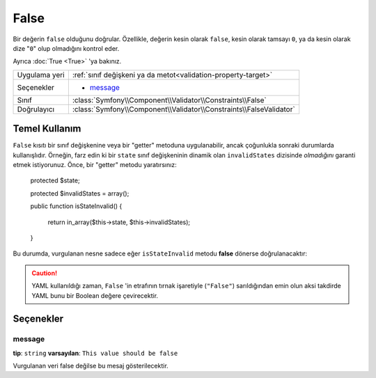 False
=====

Bir değerin ``false`` olduğunu doğrular. Özellikle, değerin kesin olarak ``false``,
kesin olarak tamsayı ``0``, ya da kesin olarak dize "``0``" olup olmadığını kontrol eder.

Ayrıca :doc:`True <True>` 'ya bakınız.

+----------------+---------------------------------------------------------------------+
| Uygulama yeri  | :ref:`sınıf değişkeni ya da metot<validation-property-target>`      |
+----------------+---------------------------------------------------------------------+
| Seçenekler     | - `message`_                                                        |
+----------------+---------------------------------------------------------------------+
| Sınıf          | :class:`Symfony\\Component\\Validator\\Constraints\\False`          |
+----------------+---------------------------------------------------------------------+
| Doğrulayıcı    | :class:`Symfony\\Component\\Validator\\Constraints\\FalseValidator` |
+----------------+---------------------------------------------------------------------+

Temel Kullanım
--------------

``False`` kısıtı bir sınıf değişkenine veya bir "getter" metoduna uygulanabilir,
ancak çoğunlukla sonraki durumlarda kullanışlıdır. Örneğin, farz edin ki bir ``state`` 
sınıf değişkeninin dinamik olan ``invalidStates`` dizisinde *olmadığını* garanti 
etmek istiyorunuz. Önce, bir "getter" metodu yaratırsınız:

    protected $state;

    protected $invalidStates = array();

    public function isStateInvalid()
    {
        return in_array($this->state, $this->invalidStates);
    }

Bu durumda, vurgulanan nesne sadece eğer ``isStateInvalid`` metodu 
**false** dönerse doğrulanacaktır:

.. configuration-block::

    .. code-block:: yaml

        # src/BlogBundle/Resources/config/validation.yml
        Acme\BlogBundle\Entity\Author
            getters:
                stateInvalid:
                    - "False":
                        message: You've entered an invalid state.

    .. code-block:: php-annotations

        // src/Acme/BlogBundle/Entity/Author.php
        use Symfony\Component\Validator\Constraints as Assert;

        class Author
        {
            /**
             * @Assert\False()
             */
             public function isStateInvalid($message = "You've entered an invalid state.")
             {
                // ...
             }
        }

.. caution::

    YAML kullanıldığı zaman, ``False`` 'in etrafının tırnak işaretiyle (``"False"``) sarıldığından emin olun
    aksi takdirde YAML bunu bir Boolean değere çevirecektir.

Seçenekler
----------

message
~~~~~~~

**tip**: ``string`` **varsayılan**: ``This value should be false``

Vurgulanan veri false değilse bu mesaj gösterilecektir.

